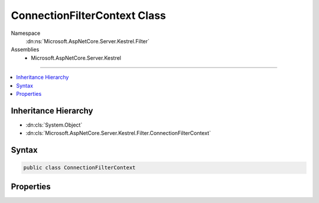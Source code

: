 

ConnectionFilterContext Class
=============================





Namespace
    :dn:ns:`Microsoft.AspNetCore.Server.Kestrel.Filter`
Assemblies
    * Microsoft.AspNetCore.Server.Kestrel

----

.. contents::
   :local:



Inheritance Hierarchy
---------------------


* :dn:cls:`System.Object`
* :dn:cls:`Microsoft.AspNetCore.Server.Kestrel.Filter.ConnectionFilterContext`








Syntax
------

.. code-block:: csharp

    public class ConnectionFilterContext








.. dn:class:: Microsoft.AspNetCore.Server.Kestrel.Filter.ConnectionFilterContext
    :hidden:

.. dn:class:: Microsoft.AspNetCore.Server.Kestrel.Filter.ConnectionFilterContext

Properties
----------

.. dn:class:: Microsoft.AspNetCore.Server.Kestrel.Filter.ConnectionFilterContext
    :noindex:
    :hidden:

    
    .. dn:property:: Microsoft.AspNetCore.Server.Kestrel.Filter.ConnectionFilterContext.Address
    
        
        :rtype: Microsoft.AspNetCore.Server.Kestrel.ServerAddress
    
        
        .. code-block:: csharp
    
            public ServerAddress Address { get; set; }
    
    .. dn:property:: Microsoft.AspNetCore.Server.Kestrel.Filter.ConnectionFilterContext.Connection
    
        
        :rtype: System.IO.Stream
    
        
        .. code-block:: csharp
    
            public Stream Connection { get; set; }
    
    .. dn:property:: Microsoft.AspNetCore.Server.Kestrel.Filter.ConnectionFilterContext.PrepareRequest
    
        
        :rtype: System.Action<System.Action`1>{Microsoft.AspNetCore.Http.Features.IFeatureCollection<Microsoft.AspNetCore.Http.Features.IFeatureCollection>}
    
        
        .. code-block:: csharp
    
            public Action<IFeatureCollection> PrepareRequest { get; set; }
    

